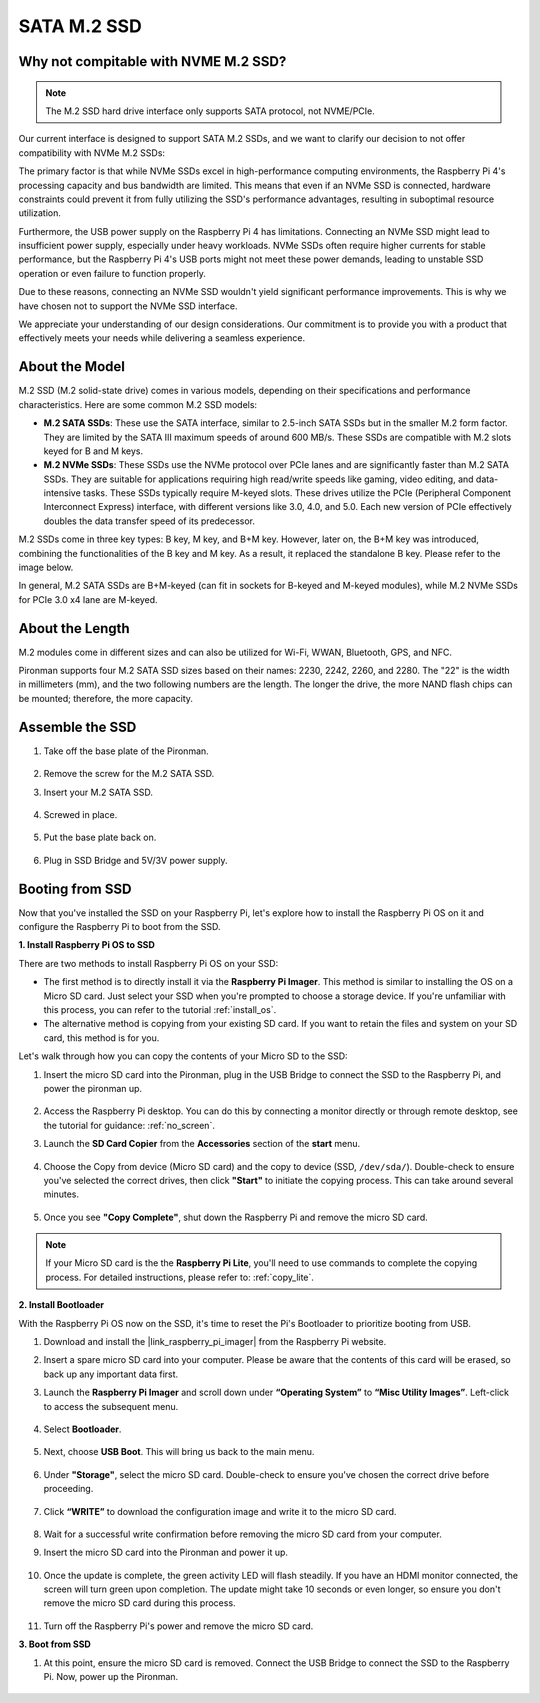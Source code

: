 .. _ssd:

SATA M.2 SSD
=====================================

Why not compitable with NVME M.2 SSD?
--------------------------------------

.. note::
    The M.2 SSD hard drive interface only supports SATA protocol, not NVME/PCIe.

Our current interface is designed to support SATA M.2 SSDs, and we want to clarify our decision to not offer compatibility with NVMe M.2 SSDs:

The primary factor is that while NVMe SSDs excel in high-performance computing environments, the Raspberry Pi 4's processing capacity and bus bandwidth are limited. This means that even if an NVMe SSD is connected, hardware constraints could prevent it from fully utilizing the SSD's performance advantages, resulting in suboptimal resource utilization.

Furthermore, the USB power supply on the Raspberry Pi 4 has limitations. Connecting an NVMe SSD might lead to insufficient power supply, especially under heavy workloads. NVMe SSDs often require higher currents for stable performance, but the Raspberry Pi 4's USB ports might not meet these power demands, leading to unstable SSD operation or even failure to function properly.

Due to these reasons, connecting an NVMe SSD wouldn't yield significant performance improvements. This is why we have chosen not to support the NVMe SSD interface.

We appreciate your understanding of our design considerations. Our commitment is to provide you with a product that effectively meets your needs while delivering a seamless experience.

About the Model
---------------------------

M.2 SSD (M.2 solid-state drive) comes in various models, depending on their specifications and performance characteristics. Here are some common M.2 SSD models:

* **M.2 SATA SSDs**: These use the SATA interface, similar to 2.5-inch SATA SSDs but in the smaller M.2 form factor. They are limited by the SATA III maximum speeds of around 600 MB/s. These SSDs are compatible with M.2 slots keyed for B and M keys.
* **M.2 NVMe SSDs**: These SSDs use the NVMe protocol over PCIe lanes and are significantly faster than M.2 SATA SSDs. They are suitable for applications requiring high read/write speeds like gaming, video editing, and data-intensive tasks. These SSDs typically require M-keyed slots. These drives utilize the PCIe (Peripheral Component Interconnect Express) interface, with different versions like 3.0, 4.0, and 5.0. Each new version of PCIe effectively doubles the data transfer speed of its predecessor. 

M.2 SSDs come in three key types: B key, M key, and B+M key. However, later on, the B+M key was introduced, combining the functionalities of the B key and M key. As a result, it replaced the standalone B key. Please refer to the image below.

.. image:: img/ssd_key.png


In general, M.2 SATA SSDs are B+M-keyed (can fit in sockets for B-keyed and M-keyed modules), while M.2 NVMe SSDs for PCIe 3.0 x4 lane are M-keyed.

.. image:: img/ssd_model2.png

About the Length
-----------------------

M.2 modules come in different sizes and can also be utilized for Wi-Fi, WWAN, Bluetooth, GPS, and NFC.

Pironman supports four M.2 SATA SSD sizes based on their names: 2230, 2242, 2260, and 2280. The "22" is the width in millimeters (mm), and the two following numbers are the length. The longer the drive, the more NAND flash chips can be mounted; therefore, the more capacity.


.. image:: img/m2_ssd_size.png
    :width: 600


Assemble the SSD
------------------------------

#. Take off the base plate of the Pironman.

    .. image:: img/ssd1.jpg
        :width: 600

#.  Remove the screw for the M.2 SATA SSD.

    .. image:: img/ssd2.jpg


#. Insert your M.2 SATA SSD.

    .. image:: img/ssd3.jpg

#. Screwed in place.

    .. image:: img/ssd4.jpg

#. Put the base plate back on.

    .. image:: img/ssd5.jpg

#. Plug in SSD Bridge and 5V/3V power supply.

    .. image:: img/ssd18.jpg
        
**Booting from SSD**
---------------------------
Now that you've installed the SSD on your Raspberry Pi, let's explore how to install the Raspberry Pi OS on it and configure the Raspberry Pi to boot from the SSD.

**1. Install Raspberry Pi OS to SSD**

There are two methods to install Raspberry Pi OS on your SSD:

* The first method is to directly install it via the **Raspberry Pi Imager**. This method is similar to installing the OS on a Micro SD card. Just select your SSD when you're prompted to choose a storage device. If you're unfamiliar with this process, you can refer to the tutorial :ref:`install_os`.

* The alternative method is copying from your existing SD card. If you want to retain the files and system on your SD card, this method is for you.

Let's walk through how you can copy the contents of your Micro SD to the SSD:

#. Insert the micro SD card into the Pironman, plug in the USB Bridge to connect the SSD to the Raspberry Pi, and power the pironman up.

    .. image:: img/ssd18.jpg

#. Access the Raspberry Pi desktop. You can do this by connecting a monitor directly or through remote desktop, see the tutorial for guidance: :ref:`no_screen`.

#. Launch the **SD Card Copier** from the **Accessories** section of the **start** menu.  

    .. image:: img/sd_card_copy.png

#. Choose the Copy from device (Micro SD card) and the copy to device (SSD, ``/dev/sda/``). Double-check to ensure you've selected the correct drives, then click **"Start"** to initiate the copying process. This can take around several minutes.

    .. image:: img/sd_card_copy_select.png

#. Once you see **"Copy Complete"**, shut down the Raspberry Pi and remove the micro SD card.

.. note::

    If your Micro SD card is the the **Raspberry Pi Lite**, you'll need to use commands to complete the copying process. For detailed instructions, please refer to: :ref:`copy_lite`.

**2. Install Bootloader**

With the Raspberry Pi OS now on the SSD, it's time to reset the Pi's Bootloader to prioritize booting from USB.

#. Download and install the |link_raspberry_pi_imager| from the Raspberry Pi website.

#. Insert a spare micro SD card into your computer. Please be aware that the contents of this card will be erased, so back up any important data first.

#. Launch the **Raspberry Pi Imager** and scroll down under **“Operating System”** to **“Misc Utility Images”**. Left-click to access the subsequent menu.

    .. image:: img/ssd6.png
        :width: 600
        :align: center

#. Select **Bootloader**.

    .. image:: img/ssd7.png
        :width: 600
        :align: center

#. Next, choose **USB Boot**. This will bring us back to the main menu.

    .. image:: img/ssd8.png
        :width: 600
        :align: center

#. Under **"Storage"**, select the micro SD card. Double-check to ensure you've chosen the correct drive before proceeding. 

    .. image:: img/ssd88.png
        :width: 600
        :align: center

#. Click **“WRITE”** to download the configuration image and write it to the micro SD card.

    .. image:: img/ssd9.png
        :width: 600
        :align: center

#. Wait for a successful write confirmation before removing the micro SD card from your computer.

#. Insert the micro SD card into the Pironman and power it up.

    .. image:: img/connect_power.jpg

#. Once the update is complete, the green activity LED will flash steadily. If you have an HDMI monitor connected, the screen will turn green upon completion. The update might take 10 seconds or even longer, so ensure you don't remove the micro SD card during this process.

    .. image:: img/ssd10.jpg

#. Turn off the Raspberry Pi's power and remove the micro SD card.

**3. Boot from SSD**

#. At this point, ensure the micro SD card is removed. Connect the USB Bridge to connect the SSD to the Raspberry Pi. Now, power up the Pironman.

    .. image:: img/login1.png
        :align: center



